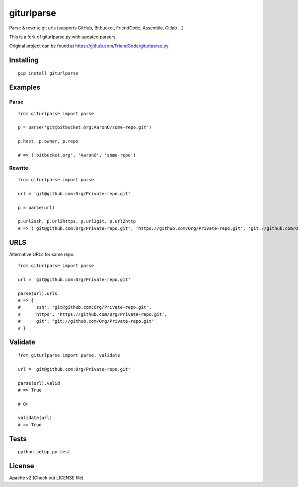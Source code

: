 ===========
giturlparse
===========

Parse & rewrite git urls (supports GitHub, Bitbucket, FriendCode, Assembla, Gitlab ...)

This is a fork of giturlparse.py with updated parsers.

Original project can be found at https://github.com/FriendCode/giturlparse.py

**********
Installing
**********

::

    pip install giturlparse

********
Examples
********

Parse
=====

::

    from giturlparse import parse

    p = parse('git@bitbucket.org:AaronO/some-repo.git')

    p.host, p.owner, p.repo

    # => ('bitbucket.org', 'AaronO', 'some-repo')


Rewrite
=======

::

    from giturlparse import parse

    url = 'git@github.com:Org/Private-repo.git'

    p = parse(url)

    p.url2ssh, p.url2https, p.url2git, p.url2http
    # => ('git@github.com:Org/Private-repo.git', 'https://github.com/Org/Private-repo.git', 'git://github.com/Org/Private-repo.git', None)

****
URLS
****

Alternative URLs for same repo::

    from giturlparse import parse

    url = 'git@github.com:Org/Private-repo.git'

    parse(url).urls
    # => {
    #     'ssh': 'git@github.com:Org/Private-repo.git',
    #     'https': 'https://github.com/Org/Private-repo.git',
    #     'git': 'git://github.com/Org/Private-repo.git'
    # }


********
Validate
********

::

    from giturlparse import parse, validate

    url = 'git@github.com:Org/Private-repo.git'

    parse(url).valid
    # => True

    # Or

    validate(url)
    # => True



*****
Tests
*****

::

    python setup.py test


*******
License
*******

Apache v2 (Check out LICENSE file)


